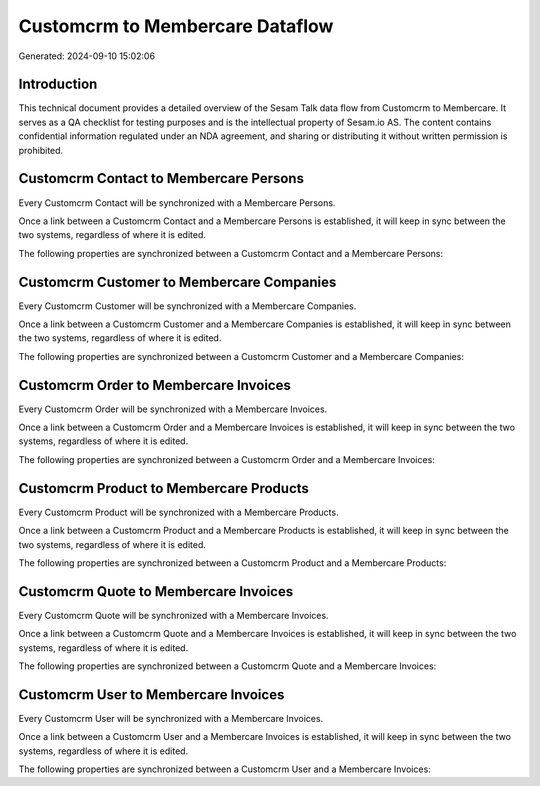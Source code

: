 ================================
Customcrm to Membercare Dataflow
================================

Generated: 2024-09-10 15:02:06

Introduction
------------

This technical document provides a detailed overview of the Sesam Talk data flow from Customcrm to Membercare. It serves as a QA checklist for testing purposes and is the intellectual property of Sesam.io AS. The content contains confidential information regulated under an NDA agreement, and sharing or distributing it without written permission is prohibited.

Customcrm Contact to Membercare Persons
---------------------------------------
Every Customcrm Contact will be synchronized with a Membercare Persons.

Once a link between a Customcrm Contact and a Membercare Persons is established, it will keep in sync between the two systems, regardless of where it is edited.

The following properties are synchronized between a Customcrm Contact and a Membercare Persons:

.. list-table::
   :header-rows: 1

   * - Customcrm Contact Property
     - Membercare Persons Property
     - Membercare Data Type


Customcrm Customer to Membercare Companies
------------------------------------------
Every Customcrm Customer will be synchronized with a Membercare Companies.

Once a link between a Customcrm Customer and a Membercare Companies is established, it will keep in sync between the two systems, regardless of where it is edited.

The following properties are synchronized between a Customcrm Customer and a Membercare Companies:

.. list-table::
   :header-rows: 1

   * - Customcrm Customer Property
     - Membercare Companies Property
     - Membercare Data Type


Customcrm Order to Membercare Invoices
--------------------------------------
Every Customcrm Order will be synchronized with a Membercare Invoices.

Once a link between a Customcrm Order and a Membercare Invoices is established, it will keep in sync between the two systems, regardless of where it is edited.

The following properties are synchronized between a Customcrm Order and a Membercare Invoices:

.. list-table::
   :header-rows: 1

   * - Customcrm Order Property
     - Membercare Invoices Property
     - Membercare Data Type


Customcrm Product to Membercare Products
----------------------------------------
Every Customcrm Product will be synchronized with a Membercare Products.

Once a link between a Customcrm Product and a Membercare Products is established, it will keep in sync between the two systems, regardless of where it is edited.

The following properties are synchronized between a Customcrm Product and a Membercare Products:

.. list-table::
   :header-rows: 1

   * - Customcrm Product Property
     - Membercare Products Property
     - Membercare Data Type


Customcrm Quote to Membercare Invoices
--------------------------------------
Every Customcrm Quote will be synchronized with a Membercare Invoices.

Once a link between a Customcrm Quote and a Membercare Invoices is established, it will keep in sync between the two systems, regardless of where it is edited.

The following properties are synchronized between a Customcrm Quote and a Membercare Invoices:

.. list-table::
   :header-rows: 1

   * - Customcrm Quote Property
     - Membercare Invoices Property
     - Membercare Data Type


Customcrm User to Membercare Invoices
-------------------------------------
Every Customcrm User will be synchronized with a Membercare Invoices.

Once a link between a Customcrm User and a Membercare Invoices is established, it will keep in sync between the two systems, regardless of where it is edited.

The following properties are synchronized between a Customcrm User and a Membercare Invoices:

.. list-table::
   :header-rows: 1

   * - Customcrm User Property
     - Membercare Invoices Property
     - Membercare Data Type

